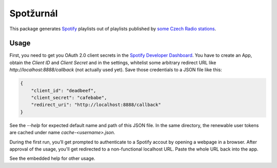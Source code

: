Spotžurnál
==========

This package generates Spotify_ playlists out of playlists published by
`some Czech Radio stations`_.

Usage
-----

First, you need to get you OAuth 2.0 client secrets in the `Spotify
Developer Dashboard`_. You have to create an App, obtain the `Client ID`
and `Client Secret` and in the settings, whitelist some arbitrary redirect
URL like `http://localhost:8888/callback` (not actually used yet).
Save those credentials to a JSON file like this:

.. code-block:: json

        {
            "client_id": "deadbeef",
            "client_secret": "cafebabe",
            "redirect_uri": "http://localhost:8888/callback"
        }

..

See the `--help` for expected default name and path of this JSON file.
In the same directory, the renewable user tokens are cached under name
`cache-<username>.json`.

During the first run, you’ll get prompted to authenticate to a Spotify
accout by opening a webpage in a browser. After approval of the usage,
you'll get redirected to a non-functional localhost URL. Paste the whole
URL back into the app.

See the embedded help for other usage.

.. _Spotify: https://www.spotify.com/
.. _some Czech Radio stations: https://radiozurnal.rozhlas.cz/playlisty
.. _Spotify Developer Dashboard: https://developer.spotify.com/dashboard/
